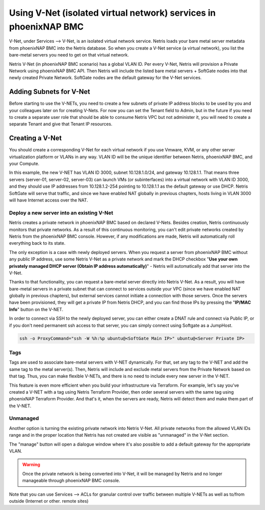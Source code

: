 .. meta::
  :description: Using V-Net (isolated virtual network) services in phoenixNAP BMC

.. _phxnap_vnet:

##################################################################
Using V-Net (isolated virtual network) services in phoenixNAP BMC
##################################################################

V-Net, under Services --> V-Net, is an isolated virtual network service. Netris loads your bare metal server metadata from phoenixNAP BMC into the Netris database. So when you create a V-Net service (a virtual network), you list the bare-metal servers you need to get on that virtual network. 

Netris V-Net (in phoenixNAP BMC scenario) has a global VLAN ID. Per every V-Net, Netris will provision a Private Network using phoenixNAP BMC API. Then Netris will include the listed bare metal servers + SoftGate nodes into that newly created Private Network. SoftGate nodes are the default gateway for the V-Net services. 

Adding Subnets for V-Net
========================

Before starting to use the V-NETs, you need to create a few subnets of private IP address blocks to be used by you and your colleagues later on for creating V-Nets. For now you can set the Tenant field to Admin, but in the future if you need to create a separate user role that should be able to consume Netris VPC but not administer it, you will need to create a separate Tenant and give that Tenant IP resources.

.. image:: /tutorials/images/phoenixnap-netris-create-common-subnets.png
    :align: center
   
Creating a V-Net
================

You should create a corresponding V-Net for each virtual network if you use Vmware, KVM, or any other server virtualization platform or VLANs in any way. VLAN ID will be the unique identifier between Netris, phoenixNAP BMC, and your Compute.

.. image:: /tutorials/images/phoenixnap-netris-creating-vnet.png
    :align: center

In this example, the new V-NET has VLAN ID 3000, subnet 10.128.1.0/24, and gateway 10.128.1.1. That means three servers (server-01, server-02, server-03) can launch VMs (or subinterfaces) into a virtual network with VLAN ID 3000, and they should use IP addresses from 10.128.1.2-254 pointing to 10.128.1.1 as the default gateway or use DHCP. Netris SoftGate will serve that traffic, and since we have enabled NAT globally in previous chapters, hosts living in VLAN 3000 will have Internet access over the NAT.

.. image:: /tutorials/images/phoenixnap-netris-vnet-ready.png
    :align: center


Deploy a new server into an existing V-Net
------------------------------------------

Netris creates a private network in phoenixNAP BMC based on declared V-Nets. Besides creation, Netris continuously monitors that private networks. As a result of this continuous monitoring, you can't edit private networks created by Netris from the phoenixNAP BMC console. However, if any modifications are made, Netris will automatically roll everything back to its state. 

The only exception is a case with newly deployed servers. When you request a server from phoenixNAP BMC without any public IP address, use some Netris V-Net as a private network and mark the DHCP checkbox "**Use your own privately managed DHCP server (Obtain IP address automatically)**" - Netris will automatically add that server into the V-Net.

.. image:: /tutorials/images/phoenixnap-vnet-import-a-new-server.png
    :align: center

Thanks to that functionality, you can request a bare-metal server directly into Netris V-Net. As a result, you will have bare-metal servers in a private subnet that can connect to services outside your VPC (since we have enabled NAT globally in previous chapters), but external services cannot initiate a connection with those servers. Once the servers have been provisioned, they will get a private IP from Netris DHCP, and you can find those IPs by pressing the "**IP/MAC Info**" button on the V-NET.

.. image:: /tutorials/images/phoenixnap-vnet-imported-new-server.png
    :align: center

In order to connect via SSH to the newly deployed server, you can either create a DNAT rule and connect via Public IP, or if you don't need permanent ssh access to that server, you can simply connect using Softgate as a JumpHost.

.. code-block:: shell-session

  ssh -o ProxyCommand="ssh -W %h:%p ubuntu@<SoftGate Main IP>" ubuntu@<Server Private IP>


.. image:: /tutorials/images/phoenixnap-vnet-ssh-to-server.png
    :align: center


Tags
----

Tags are used to associate bare-metal servers with V-NET dynamically. For that, set any tag to the V-NET and add the same tag to the metal server(s). Then, Netris will include and exclude metal servers from the Private Network based on that tag. Thus, you can make flexible V-NETs, and there is no need to include every new server in the V-NET.

.. image:: /tutorials/images/phoenixnap-vnet-with-tag.png
    :align: center

This feature is even more efficient when you build your infrastructure via Terraform. For example, let's say you've created a V-NET with a tag using Netris Terraform Provider, then order several servers with the same tag using phoenixNAP Terraform Provider. And that's it, when the servers are ready, Netris will detect them and make them part of the V-NET.

.. image:: /tutorials/images/phoenixnap-vnet-with-tag-terraform.png
    :align: center


Unmanaged
---------

Another option is turning the existing private network into Netris V-Net. All private networks from the allowed VLAN IDs range and in the proper location that Netris has not created are visible as "unmanaged" in the V-Net section.

.. image:: /tutorials/images/phoenixnap-vnet-unmanaged-vnet.png
    :align: center

The "manage" button will open a dialogue window where it's also possible to add a default gateway for the appropriate VLAN.


.. warning::
  Once the private network is being converted into V-Net, it will be managed by Netris and no longer manageable through phoenixNAP BMC console.

.. image:: /tutorials/images/phoenixnap-vnet-managed-vnet.png
    :align: center

Note that you can use Services --> ACLs for granular control over traffic between multiple V-NETs as well as to/from outside (Internet or other. remote sites)  
